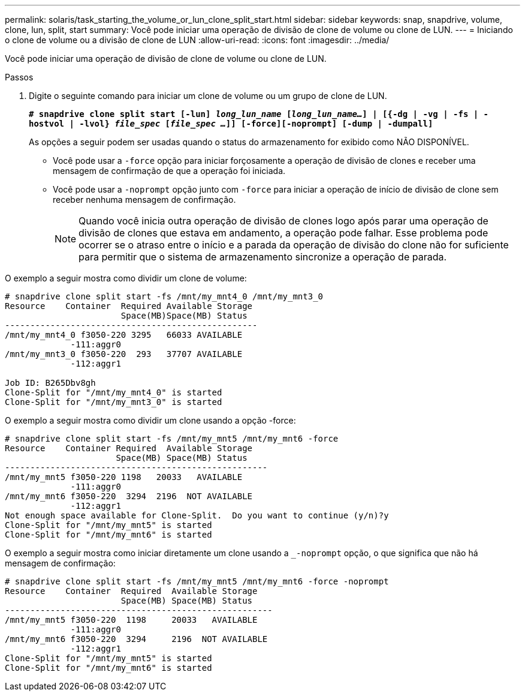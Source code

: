 ---
permalink: solaris/task_starting_the_volume_or_lun_clone_split_start.html 
sidebar: sidebar 
keywords: snap, snapdrive, volume, clone, lun, split, start 
summary: Você pode iniciar uma operação de divisão de clone de volume ou clone de LUN. 
---
= Iniciando o clone de volume ou a divisão de clone de LUN
:allow-uri-read: 
:icons: font
:imagesdir: ../media/


[role="lead"]
Você pode iniciar uma operação de divisão de clone de volume ou clone de LUN.

.Passos
. Digite o seguinte comando para iniciar um clone de volume ou um grupo de clone de LUN.
+
`*# snapdrive clone split start [-lun] _long_lun_name_ [_long_lun_name..._] | [{-dg | -vg | -fs | -hostvol | -lvol} _file_spec_ [_file_spec ..._]] [-force][-noprompt] [-dump | -dumpall]*`

+
As opções a seguir podem ser usadas quando o status do armazenamento for exibido como NÃO DISPONÍVEL.

+
** Você pode usar a `-force` opção para iniciar forçosamente a operação de divisão de clones e receber uma mensagem de confirmação de que a operação foi iniciada.
** Você pode usar a `-noprompt` opção junto com `-force` para iniciar a operação de início de divisão de clone sem receber nenhuma mensagem de confirmação.
+

NOTE: Quando você inicia outra operação de divisão de clones logo após parar uma operação de divisão de clones que estava em andamento, a operação pode falhar. Esse problema pode ocorrer se o atraso entre o início e a parada da operação de divisão do clone não for suficiente para permitir que o sistema de armazenamento sincronize a operação de parada.





O exemplo a seguir mostra como dividir um clone de volume:

[listing]
----
# snapdrive clone split start -fs /mnt/my_mnt4_0 /mnt/my_mnt3_0
Resource    Container  Required Available Storage
                       Space(MB)Space(MB) Status
--------------------------------------------------
/mnt/my_mnt4_0 f3050-220 3295   66033 AVAILABLE
             -111:aggr0
/mnt/my_mnt3_0 f3050-220  293   37707 AVAILABLE
             -112:aggr1

Job ID: B265Dbv8gh
Clone-Split for "/mnt/my_mnt4_0" is started
Clone-Split for "/mnt/my_mnt3_0" is started
----
O exemplo a seguir mostra como dividir um clone usando a opção -force:

[listing]
----
# snapdrive clone split start -fs /mnt/my_mnt5 /mnt/my_mnt6 -force
Resource    Container Required  Available Storage
                      Space(MB) Space(MB) Status
----------------------------------------------------
/mnt/my_mnt5 f3050-220 1198   20033   AVAILABLE
             -111:aggr0
/mnt/my_mnt6 f3050-220  3294  2196  NOT AVAILABLE
             -112:aggr1
Not enough space available for Clone-Split.  Do you want to continue (y/n)?y
Clone-Split for "/mnt/my_mnt5" is started
Clone-Split for "/mnt/my_mnt6" is started
----
O exemplo a seguir mostra como iniciar diretamente um clone usando a `_-noprompt` opção, o que significa que não há mensagem de confirmação:

[listing]
----
# snapdrive clone split start -fs /mnt/my_mnt5 /mnt/my_mnt6 -force -noprompt
Resource    Container  Required  Available Storage
                       Space(MB) Space(MB) Status
-----------------------------------------------------
/mnt/my_mnt5 f3050-220  1198     20033   AVAILABLE
             -111:aggr0
/mnt/my_mnt6 f3050-220  3294     2196  NOT AVAILABLE
             -112:aggr1
Clone-Split for "/mnt/my_mnt5" is started
Clone-Split for "/mnt/my_mnt6" is started
----